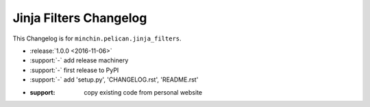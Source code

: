 Jinja Filters Changelog
===============

This Changelog is for ``minchin.pelican.jinja_filters``.

- :release:`1.0.0 <2016-11-06>`
- :support:`-` add release machinery
- :support:`-` first release to PyPI
- :support:`-` add 'setup.py', 'CHANGELOG.rst', 'README.rst'
- :support: copy existing code from personal website
